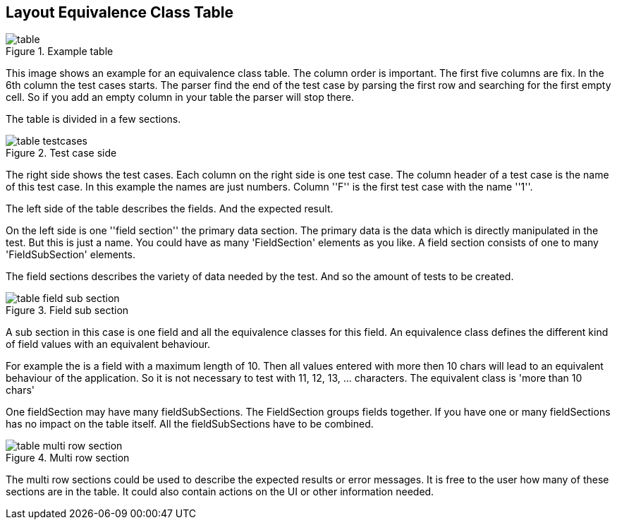 
== Layout Equivalence Class Table

.Example table
image::images/model-decision/table.jpg[]

This image shows an example for an equivalence class table.
The column order is important. The first five columns are fix. In the
6th column the test cases starts. The parser find the end of the test case
by parsing the first row and searching for the first empty cell. So if you
add an empty column in your table the parser will stop there.

The table is divided in a few sections.

.Test case side
image::images/model-decision/table_testcases.jpg[]

The right side shows the test cases. Each column on the right side is one
test case. The column header of a test case is the name of this test case.
In this example the names are just numbers. Column ''F'' is the first test case with the
name ''1''.

The left side of the table describes the fields. And the expected result.

On the left side is one ''field section'' the primary data section. The primary data is the data
which is directly manipulated in the test. But this is just a name. You could have as many
'FieldSection' elements as you like. A field section consists of one to many 'FieldSubSection' elements.

The field sections describes the variety of data needed by the test. And so the amount of tests
to be created.

.Field sub section
image::images/model-decision/table_field_sub_section.jpg[]

A sub section in this case is one field and all the equivalence classes for this field.
An equivalence class defines the different kind of field values with an equivalent behaviour.

For example the is a field with a maximum length of 10. Then all values entered with more then
10 chars will lead to an equivalent behaviour of the application. So it is not necessary
to test with 11, 12, 13, ... characters. The equivalent class is 'more than 10 chars'

One fieldSection may have many fieldSubSections. The FieldSection groups fields together. If you have one or many
fieldSections has no impact on the table itself. All the fieldSubSections have to be combined.

.Multi row section
image::images/model-decision/table_multi_row_section.jpg[]

The multi row sections could be used to describe the expected results or error messages. It is free to the user
how many of these sections are in the table. It could also contain actions on the UI or other information needed.
